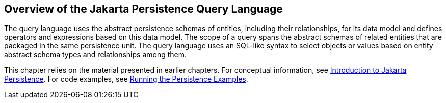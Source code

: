 == Overview of the Jakarta Persistence Query Language

The query language uses the abstract persistence schemas of entities, including their relationships, for its data model and defines operators and expressions based on this data model.
The scope of a query spans the abstract schemas of related entities that are packaged in the same persistence unit.
The query language uses an SQL-like syntax to select objects or values based on entity abstract schema types and relationships among them.

This chapter relies on the material presented in earlier chapters.
For conceptual information, see xref:persistence-intro/persistence-intro.adoc#_introduction_to_jakarta_persistence[Introduction to Jakarta Persistence].
For code examples, see xref:persistence-basicexamples/persistence-basicexamples.adoc#_running_the_persistence_examples[Running the Persistence Examples].
